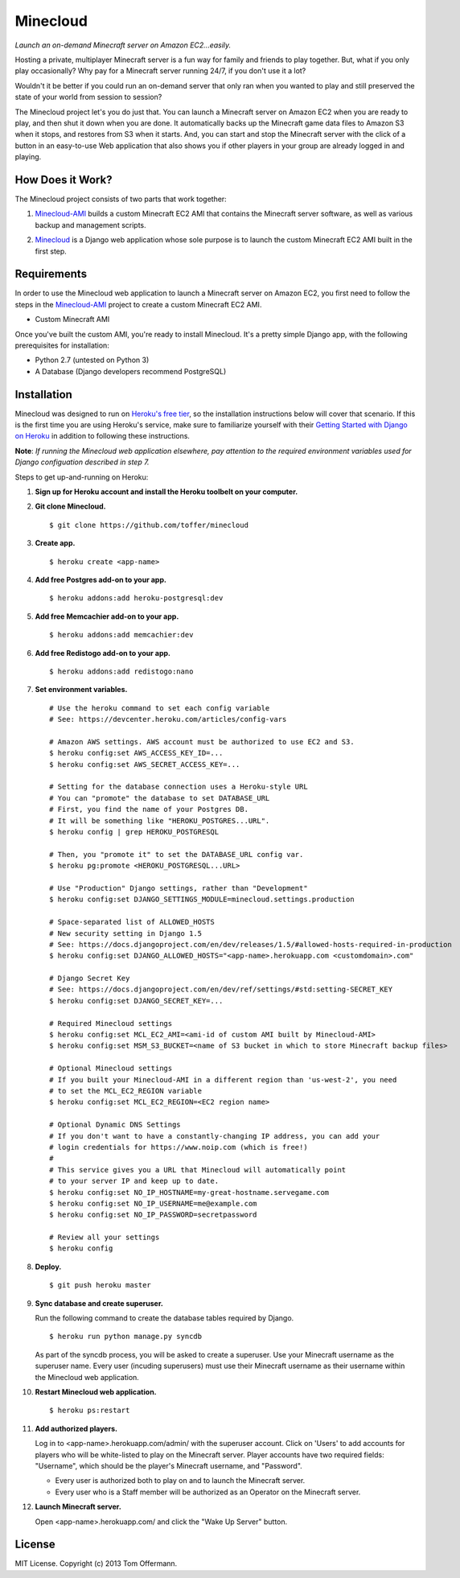 Minecloud
=========
*Launch an on-demand Minecraft server on Amazon EC2...easily.*

Hosting a private, multiplayer Minecraft server is a fun way for family and friends to play together. But, what if you only play occasionally? Why pay for a Minecraft server running 24/7, if you don't use it a lot?

Wouldn't it be better if you could run an on-demand server that only ran when you wanted to play and still preserved the state of your world from session to session?

The Minecloud project let's you do just that. You can launch a Minecraft server on Amazon EC2 when you are ready to play, and then shut it down when you are done. It automatically backs up the Minecraft game data files to Amazon S3 when it stops, and restores from S3 when it starts. And, you can start and stop the Minecraft server with the click of a button in an easy-to-use Web application that also shows you if other players in your group are already logged in and playing.


How Does it Work?
-----------------
The Minecloud project consists of two parts that work together:

1. `Minecloud-AMI`__ builds a custom Minecraft EC2 AMI that contains the Minecraft server software, as well as various backup and management scripts.

__ https://github.com/toffer/minecloud-ami

2. `Minecloud`__ is a Django web application whose sole purpose is to launch the custom Minecraft EC2 AMI built in the first step.

__ https://github.com/toffer/minecloud


Requirements
------------
In order to use the Minecloud web application to launch a Minecraft server on Amazon EC2, you first need to follow the steps in the `Minecloud-AMI`_ project to create a custom Minecraft EC2 AMI.

* Custom Minecraft AMI

Once you've built the custom AMI, you're ready to install Minecloud. It's a pretty simple Django app, with the following prerequisites for installation:

* Python 2.7 (untested on Python 3)
* A Database (Django developers recommend PostgreSQL)

.. _Minecloud-AMI: https://github.com/toffer/minecloud-ami


Installation
------------
Minecloud was designed to run on `Heroku's free tier`_, so the installation instructions below will cover that scenario. If this is the first time you are using Heroku's service, make sure to familiarize yourself with their `Getting Started with Django on Heroku`_ in addition to following these instructions.

.. _Heroku's free tier: https://devcenter.heroku.com/articles/usage-and-billing
.. _Getting Started with Django on Heroku: https://devcenter.heroku.com/articles/django

**Note**: *If running the Minecloud web application elsewhere, pay attention to the required environment variables used for Django configuation described in step 7.*


Steps to get up-and-running on Heroku:

1. **Sign up for Heroku account and install the Heroku toolbelt on your computer.**

2. **Git clone Minecloud.** ::

    $ git clone https://github.com/toffer/minecloud

3. **Create app.** ::

    $ heroku create <app-name>

4. **Add free Postgres add-on to your app.** ::

    $ heroku addons:add heroku-postgresql:dev

5. **Add free Memcachier add-on to your app.** ::

    $ heroku addons:add memcachier:dev

6. **Add free Redistogo add-on to your app.** ::

    $ heroku addons:add redistogo:nano

7. **Set environment variables.** ::

    # Use the heroku command to set each config variable
    # See: https://devcenter.heroku.com/articles/config-vars

    # Amazon AWS settings. AWS account must be authorized to use EC2 and S3.
    $ heroku config:set AWS_ACCESS_KEY_ID=...
    $ heroku config:set AWS_SECRET_ACCESS_KEY=...

    # Setting for the database connection uses a Heroku-style URL
    # You can "promote" the database to set DATABASE_URL
    # First, you find the name of your Postgres DB.
    # It will be something like "HEROKU_POSTGRES...URL".
    $ heroku config | grep HEROKU_POSTGRESQL

    # Then, you "promote it" to set the DATABASE_URL config var.
    $ heroku pg:promote <HEROKU_POSTGRESQL...URL>

    # Use "Production" Django settings, rather than "Development"
    $ heroku config:set DJANGO_SETTINGS_MODULE=minecloud.settings.production

    # Space-separated list of ALLOWED_HOSTS
    # New security setting in Django 1.5
    # See: https://docs.djangoproject.com/en/dev/releases/1.5/#allowed-hosts-required-in-production
    $ heroku config:set DJANGO_ALLOWED_HOSTS="<app-name>.herokuapp.com <customdomain>.com"

    # Django Secret Key
    # See: https://docs.djangoproject.com/en/dev/ref/settings/#std:setting-SECRET_KEY
    $ heroku config:set DJANGO_SECRET_KEY=...

    # Required Minecloud settings
    $ heroku config:set MCL_EC2_AMI=<ami-id of custom AMI built by Minecloud-AMI>
    $ heroku config:set MSM_S3_BUCKET=<name of S3 bucket in which to store Minecraft backup files>

    # Optional Minecloud settings
    # If you built your Minecloud-AMI in a different region than 'us-west-2', you need
    # to set the MCL_EC2_REGION variable
    $ heroku config:set MCL_EC2_REGION=<EC2 region name>

    # Optional Dynamic DNS Settings
    # If you don't want to have a constantly-changing IP address, you can add your
    # login credentials for https://www.noip.com (which is free!)
    #
    # This service gives you a URL that Minecloud will automatically point 
    # to your server IP and keep up to date.
    $ heroku config:set NO_IP_HOSTNAME=my-great-hostname.servegame.com
    $ heroku config:set NO_IP_USERNAME=me@example.com
    $ heroku config:set NO_IP_PASSWORD=secretpassword

    # Review all your settings
    $ heroku config

8. **Deploy.** ::

    $ git push heroku master

9. **Sync database and create superuser.**

   Run the following command to create the database tables required by Django. ::

    $ heroku run python manage.py syncdb

   As part of the syncdb process, you will be asked to create a superuser. Use your Minecraft username as the superuser name. Every user (incuding superusers) must use their Minecraft username as their username within the Minecloud web application.

10. **Restart Minecloud web application.** ::

    $ heroku ps:restart

11. **Add authorized players.**

    Log in to <app-name>.herokuapp.com/admin/ with the superuser account. Click on 'Users' to add accounts for players who will be white-listed to play on the Minecraft server. Player accounts have two required fields: "Username", which should be the player's Minecraft username, and "Password". 

    * Every user is authorized both to play on and to launch the Minecraft server.

    * Every user who is a Staff member will be authorized as an Operator on the Minecraft server.

12. **Launch Minecraft server.**

    Open <app-name>.herokuapp.com/ and click the "Wake Up Server" button.


License
-------
MIT License. Copyright (c) 2013 Tom Offermann.
